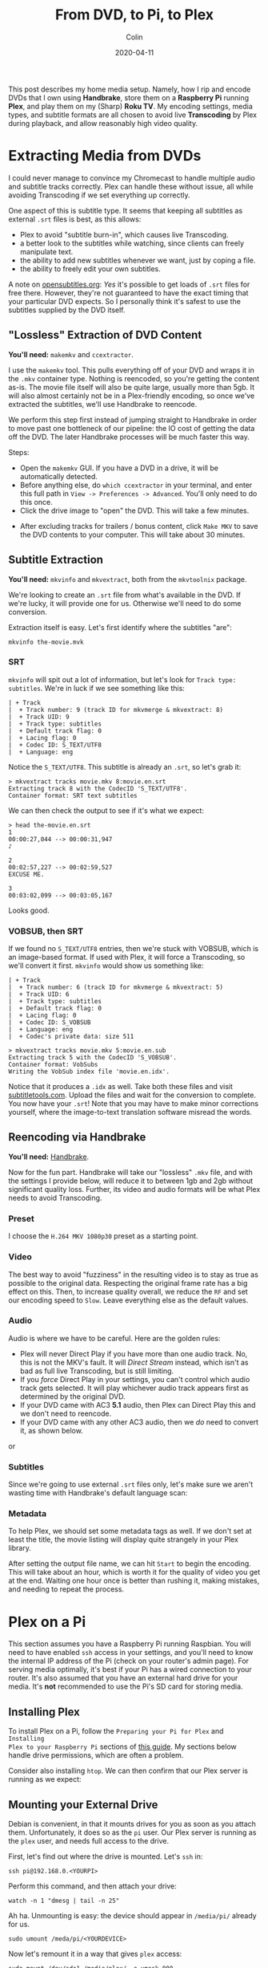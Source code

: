 #+TITLE: From DVD, to Pi, to Plex
#+DATE: 2020-04-11
#+AUTHOR: Colin
#+CATEGORY: tech

This post describes my home media setup. Namely, how I rip and encode DVDs that
I own using *Handbrake*, store them on a *Raspberry Pi* running *Plex*, and play
them on my (Sharp) *Roku TV*. My encoding settings, media types, and subtitle
formats are all chosen to avoid live *Transcoding* by Plex during playback, and
allow reasonably high video quality.

* Extracting Media from DVDs

I could never manage to convince my Chromecast to handle multiple audio and
subtitle tracks correctly. Plex can handle these without issue, all while
avoiding Transcoding if we set everything up correctly.

One aspect of this is subtitle type. It seems that keeping all subtitles as
external ~.srt~ files is best, as this allows:

- Plex to avoid "subtitle burn-in", which causes live Transcoding.
- a better look to the subtitles while watching, since clients can freely
  manipulate text.
- the ability to add new subtitles whenever we want, just by coping a file.
- the ability to freely edit your own subtitles.

A note on [[https://www.opensubtitles.org][opensubtitles.org]]: /Yes/ it's possible to get loads of ~.srt~ files
for free there. However, they're not guaranteed to have the exact timing that
your particular DVD expects. So I personally think it's safest to use the
subtitles supplied by the DVD itself.

** "Lossless" Extraction of DVD Content

*You'll need:* ~makemkv~ and ~ccextractor~.

I use the ~makemkv~ tool. This pulls everything off of your DVD and wraps it in
the ~.mkv~ container type. Nothing is reencoded, so you're getting the content
as-is. The movie file itself will also be quite large, usually more than 5gb. It
will also almost certainly not be in a Plex-friendly encoding, so once we've
extracted the subtitles, we'll use Handbrake to reencode.

We perform this step first instead of jumping straight to Handbrake in order to
move past one bottleneck of our pipeline: the IO cost of getting the data off
the DVD. The later Handbrake processes will be much faster this way.

Steps:

- Open the ~makemkv~ GUI. If you have a DVD in a drive, it will be
  automatically detected.
- Before anything else, do ~which ccextractor~ in your terminal, and enter this
  full path in ~View -> Preferences -> Advanced~. You'll only need to do this
  once.
- Click the drive image to "open" the DVD. This will take a few minutes.

[[/assets/images/makemkv-drive.png]]

- After excluding tracks for trailers / bonus content, click ~Make MKV~ to save
  the DVD contents to your computer. This will take about 30 minutes.

[[/assets/images/makemkv-commit.png]]

** Subtitle Extraction

*You'll need:* ~mkvinfo~ and ~mkvextract~, both from the ~mkvtoolnix~ package.

We're looking to create an ~.srt~ file from what's available in the DVD. If
we're lucky, it will provide one for us. Otherwise we'll need to do some
conversion.

Extraction itself is easy. Let's first identify where the subtitles "are":

#+begin_example
  mkvinfo the-movie.mvk
#+end_example

*** SRT

~mkvinfo~ will spit out a lot of information, but let's look for ~Track type:
subtitles~. We're in luck if we see something like this:

#+begin_example
| + Track
|  + Track number: 9 (track ID for mkvmerge & mkvextract: 8)
|  + Track UID: 9
|  + Track type: subtitles
|  + Default track flag: 0
|  + Lacing flag: 0
|  + Codec ID: S_TEXT/UTF8
|  + Language: eng
#+end_example

Notice the ~S_TEXT/UTF8~. This subtitle is already an ~.srt~, so let's grab it:

#+begin_example
  > mkvextract tracks movie.mkv 8:movie.en.srt
  Extracting track 8 with the CodecID 'S_TEXT/UTF8'.
  Container format: SRT text subtitles
#+end_example

We can then check the output to see if it's what we expect:

#+begin_example
  > head the-movie.en.srt
  1
  00:00:27,044 --> 00:00:31,947
  ♪

  2
  00:02:57,227 --> 00:02:59,527
  EXCUSE ME.

  3
  00:03:02,099 --> 00:03:05,167
#+end_example

Looks good.

*** VOBSUB, then SRT

If we found no ~S_TEXT/UTF8~ entries, then we're stuck with VOBSUB, which is an
image-based format. If used with Plex, it will force a Transcoding, so we'll
convert it first. ~mkvinfo~ would show us something like:

#+begin_example
  | + Track
  |  + Track number: 6 (track ID for mkvmerge & mkvextract: 5)
  |  + Track UID: 6
  |  + Track type: subtitles
  |  + Default track flag: 0
  |  + Lacing flag: 0
  |  + Codec ID: S_VOBSUB
  |  + Language: eng
  |  + Codec's private data: size 511
#+end_example

#+begin_example
  > mkvextract tracks movie.mkv 5:movie.en.sub
  Extracting track 5 with the CodecID 'S_VOBSUB'.
  Container format: VobSubs
  Writing the VobSub index file 'movie.en.idx'.
#+end_example

Notice that it produces a ~.idx~ as well. Take both these files and visit
[[https://subtitletools.com/convert-sub-idx-to-srt-online][subtitletools.com]]. Upload the files and wait for the conversion to complete. You
now have your ~.srt~! Note that you may have to make minor corrections yourself,
where the image-to-text translation software misread the words.

** Reencoding via Handbrake

*You'll need:* [[https://handbrake.fr/][Handbrake]].

Now for the fun part. Handbrake will take our "lossless" ~.mkv~ file, and with
the settings I provide below, will reduce it to between 1gb and 2gb without
significant quality loss. Further, its video and audio formats will be what Plex
needs to avoid Transcoding.

*** Preset

I choose the ~H.264 MKV 1080p30~ preset as a starting point.

[[/assets/images/handbrake-preset.png]]

*** Video

The best way to avoid "fuzziness" in the resulting video is to stay as true as
possible to the original data. Respecting the original frame rate has a big
effect on this. Then, to increase quality overall, we reduce the ~RF~ and set
our encoding speed to ~Slow~. Leave everything else as the default values.

[[/assets/images/handbrake-video.png]]

*** Audio

Audio is where we have to be careful. Here are the golden rules:

- Plex will never Direct Play if you have more than one audio track. No, this is
  not the MKV's fault. It will /Direct Stream/ instead, which isn't as bad as
  full live Transcoding, but is still limiting.
- If you /force/ Direct Play in your settings, you can't control which audio
  track gets selected. It will play whichever audio track appears first as
  determined by the original DVD.
- If your DVD came with AC3 *5.1* audio, then Plex can Direct Play this and we
  don't need to reencode.
- If your DVD came with any other AC3 audio, then we /do/ need to convert it, as
  shown below.

[[/assets/images/handbrake-audio.png]]

or

[[/assets/images/handbrake-audio2.png]]

*** Subtitles

Since we're going to use external ~.srt~ files only, let's make sure we aren't
wasting time with Handbrake's default language scan:

[[/assets/images/handbrake-subtitles.png]]

*** Metadata

To help Plex, we should set some metadata tags as well. If we don't set at least
the title, the movie listing will display quite strangely in your Plex library.

[[/assets/images/handbrake-tags.png]]

After setting the output file name, we can hit ~Start~ to begin the encoding.
This will take about an hour, which is worth it for the quality of video you get
at the end. Waiting one hour once is better than rushing it, making mistakes,
and needing to repeat the process.

* Plex on a Pi

This section assumes you have a Raspberry Pi running Raspbian. You will need to
have enabled ~ssh~ access in your settings, and you'll need to know the internal
IP address of the Pi (check on your router's admin page). For serving media
optimally, it's best if your Pi has a wired connection to your router. It's also
assumed that you have an external hard drive for your media. It's *not*
recommended to use the Pi's SD card for storing media.

** Installing Plex

To install Plex on a Pi, follow the ~Preparing your Pi for Plex~ and ~Installing
Plex to your Raspberry Pi~ sections of [[https://pimylifeup.com/raspberry-pi-plex-server/][this guide]]. My sections below handle
drive permissions, which are often a problem.

Consider also installing ~htop~. We can then confirm that our Plex server is
running as we expect:

[[/assets/images/plex-htop.jpg]]

** Mounting your External Drive

Debian is convenient, in that it mounts drives for you as soon as you attach
them. Unfortunately, it does so as the ~pi~ user. Our Plex server is running as
the ~plex~ user, and needs full access to the drive.

First, let's find out where the drive is mounted. Let's ~ssh~ in:

#+begin_example
ssh pi@192.168.0.<YOURPI>
#+end_example

Perform this command, and then attach your drive:

#+begin_example
watch -n 1 "dmesg | tail -n 25"
#+end_example

[[/assets/images/plex-sda1.jpg]]

Ah ha. Unmounting is easy: the device should appear in ~/media/pi/~ already for
us.

#+begin_example
sudo umount /meda/pi/<YOURDEVICE>
#+end_example

Now let's remount it in a way that gives ~plex~ access:

#+begin_example
sudo mount /dev/sda1 /media/plex/ -o umask=000
#+end_example

You will have to repeat this process whenever you restart your Raspberry Pi.

** Directory Layout

Plex likes having your media categories separated. Here is how I split mine:

#+begin_example
pi@plexpi /m/plex> pwd
/media/plex
pi@plexpi /m/plex> tree -L 1
.
├── anime
├── movies
├── music
├── podcasts
└── shows
#+end_example

For files with subtitles, I like to give them their own subfolder (e.g.
~movies/Hero/~) as well, although this isn't strictly necessary.

** Adding Libraries

Within Plex Web, visit ~Settings~ and go here:

[[/assets/images/plex-libraries.jpg]]

Click ~Add Library~ and follow the prompts. Your library for "Movies" would live
in ~/media/plex/movies/~, for example.

** Copying Files to your External Drive

Naturally, you can detach the drive from your Pi and copy files to it from your
main computer yourself. Or, if you don't want any Plex downtime, you can use
~scp~ to copy over the files you created in Handbrake:

#+begin_example
scp Hero.mkv pi@192.168.0.<YOURPI>:/media/plex/movies
#+end_example

As soon as the copy is finished, Plex will detect the change and automatically
update your Library. You should copy up your subtitles files in the same way,
perhaps putting them in a subfolder with their video. *Plex requires that they
have the exact same base name as the video* they belong to, along with the
language code. In the case of ~Hero~, this would be ~Hero.en.srt~ for English
subtitles.

* Playback

We're almost there. Once we've confirmed a few final settings, we're free to
enjoy our media!

** Plex Server Remote Settings

Confirm these settings.

[[/assets/images/plex-remote.jpg]]

** Plex Web Quality

Confirm these settings.

[[/assets/images/plex-quality.jpg]]

** Roku Plex App

These are settings within the Plex app on your TV.

*** Quality

Quality can be maximum, since you're at home on the same network as the Pi.

[[/assets/images/roku-quality.jpeg]]

*** Subtitles

To make sure Plex doesn't get to excited and burn-in your subtitles even when it
doesn't have to, we make sure this is set:

[[/assets/images/roku-subtitles.jpeg]]

* Conclusion

And that's it! Hopefully this guide will help you set up Plex and get media onto
it efficiently, so that you, your friends, and your family can benefit from it.

I highly recommend getting a Plex Pass as well. The two biggest features that it
unlocks for me are *Media Downloading* to your devices and a *Dashboard* that you
can access in Plex Web, so that you don't need to ~ssh~ into your PR to monitor
its health.

Happy streaming!

* FAQ

** How much can a Raspberry Pi handle?

*Direct Play* invokes essentially no CPU overhead, which is why all my settings
above optimize for that. However, if something must be transcoded, my Raspberry
Pi 4 (4 CPUs, 4gb RAM) can reliably handle one video at a time without any
issues (buffering, etc.) on the client end.

** Why is Plex transcoding!?

It seems everyone who runs a Plex Server hits this mystery. If you've followed
my guide so far, then in theory your videos should never Transcode. If they are
anyway, here are all the triggers I've discovered, and what I do to work around
them:

- Plex doesn't like the video format.
  - Use ~.mkv~ or ~.mp4~ instead.
- Plex doesn't like the audio format.
  - Encode the audio as AAC to be safe.
- You have more than one audio track.
  - Encode only a single track within Handbrake.
- You're playing remotely.
  - All bets are off here. Sometimes it seems to Direct Play, sometimes it
    doesn't. The quality of your connection can affect this.
- You're on a mobile device.
  - Almost certainly Plex is lowering the quality to fit the device. If you have
    a Plex Pass, you can download the media to your device beforehand.
- You're using image-based subtitles.
  - Only use external ~.srt~ subtitles.
- Your ~.srt~ language specification (say, ~.ja.srt~) is for a non-ASCII
  language. Plex detects this and burns them in automatically.
  - Use Chromecast or Plex Web to manage the playback instead.

If you're desperate to stop Plex from transcoding video, you can tell it not to
under ~Settings -> Transcoder~:

[[/assets/images/plex-disable-transcode.jpg]]

Be warned, however, that while playing remotely you might get this funny
message:

[[/assets/images/plex-cpu.jpg]]

** Why do UTF8 characters appear as boxes on my Roku TV?

Roku TVs don't support anything but Latin characters, and there is no way to
install extra fonts yourself. However, if you have a Chromecast, you can instead
cast your media to it via the Plex-Chromecast integration, and the UTF8 will
display correctly. It will also display correctly in Plex Web.

Alternatively, you can choose to force Plex to burn-in the subtitles. This will
inject the UTF8 characters on Plex's end, but will cause Transcoding.

** I added a subtitle file but Plex doesn't see it...

You just need to fresh the metadata for that Library entry:

[[/assets/images/plex-refresh.jpg]]

* Resources

- [[https://support.plex.tv/articles/203810286-what-media-formats-are-supported/][Plex Docs: Supported Plex Media Formats]]
- [[https://support.plex.tv/articles/200250347-transcoder/][Plex Docs: Configuring the Plex Transcoder]]
- [[https://support.plex.tv/articles/200471133-adding-local-subtitles-to-your-media/][Plex Docs: Adding Local Subtitles to your Media]]
- [[https://support.plex.tv/articles/200289306-scanning-vs-refreshing-a-library/][Plex Docs: Scanning vs Refreshing a Library]]
- [[https://forums.plex.tv/t/current-best-video-audio-formats-for-plex-and-roku/61991/7][Plex Forums: Best Formats for Plex and Roku]]
- [[https://forums.plex.tv/t/srt-subtitles-not-detected-in-pms-plex-web-or-showing-in-players/37595][Plex Forums: .srt subtitles not detected]]
- [[https://forums.plex.tv/t/roku-app-sucks-with-srt-subtitles/190378/10][Plex Forums: Roku app sucks with SRT subtitles]]
- [[https://www.reddit.com/r/PleX/comments/cckabs/how_to_get_subtitles_without_transcoding/][Reddit: How to get subtitles without transcoding?]]
- [[https://www.reddit.com/r/PleX/comments/4fkv0r/best_transcoding_settings_in_handbrake_for_plex/][Reddit: Best transcoding settings in Handbrake for Plex?]]
- [[https://www.reddit.com/r/PleX/comments/b7pf86/why_is_the_audio_transcoding/][Reddit: Why is the audio transcoding?]]
- [[https://www.reddit.com/r/PleX/comments/2rilhv/why_is_plex_transcoding_and_how_can_i_make_it_stop/][Reddit: Why is Plex transcoding?]]
- [[https://community.roku.com/t5/Roku-Developer-Program/Arabic-subtitle-just-shows-squares-on-TV/td-p/510386][Roku: Arabic subtitles just show squares on TV]]
- [[https://askubuntu.com/questions/452268/extract-subtitle-from-mkv-files][Stack Exchange: Extracing subtitles from MKV files]]
- [[https://pimylifeup.com/raspberry-pi-plex-server/][How to Set up a Raspberry Pi Plex Server]]
- [[https://subtitletools.com/convert-sub-idx-to-srt-online][Subtitle Conversion Tool]]
- [[https://www.gamasutra.com/blogs/IanHamilton/20150715/248571/How_to_do_subtitles_well__basics_and_good_practices.php][Subtitle Best Practices]]
